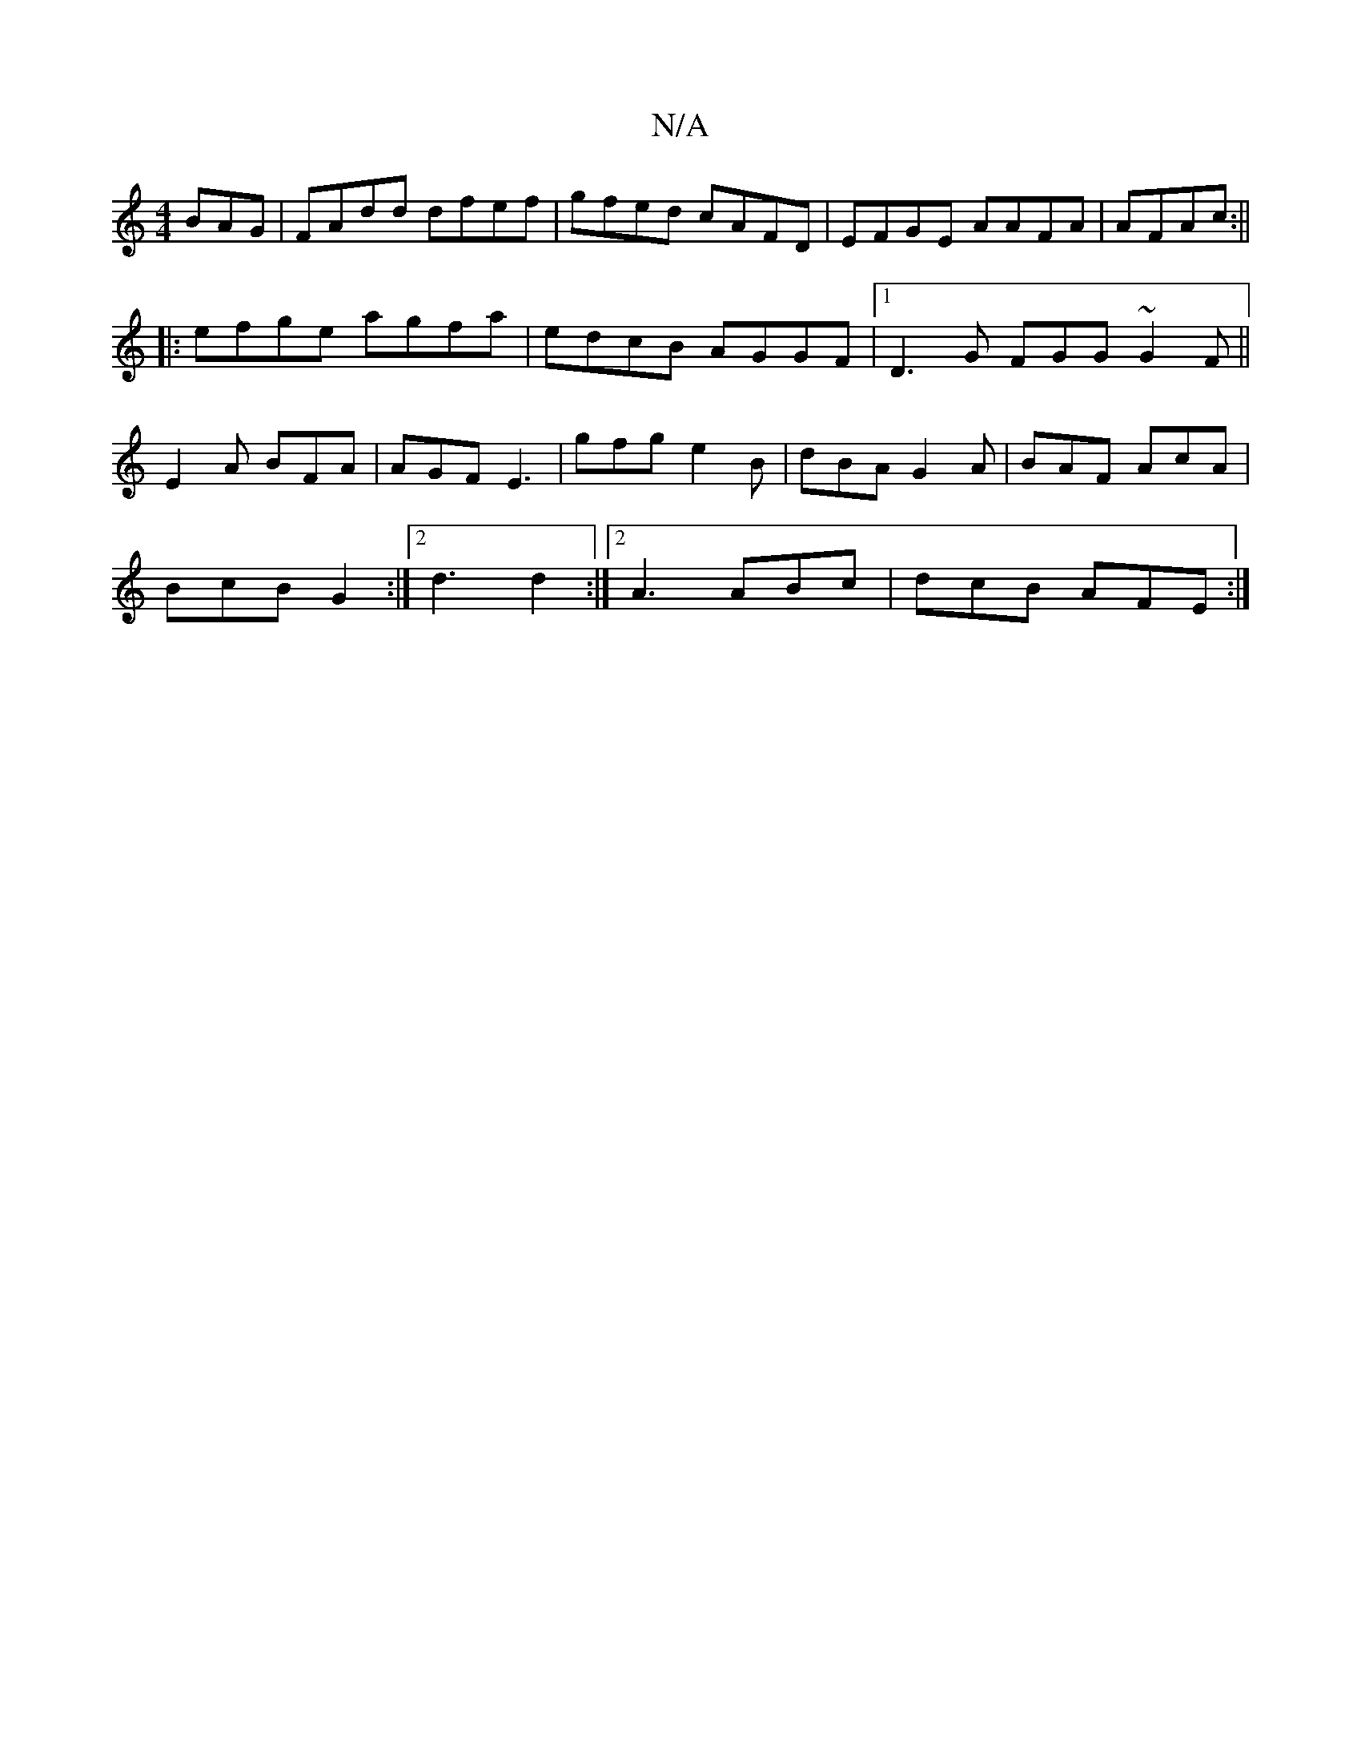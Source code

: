 X:1
T:N/A
M:4/4
R:N/A
K:Cmajor
BAG|FAdd dfef|gfed cAFD| EFGE AAFA|AFAc :||
|: efge agfa|edcB AGGF|1 D3G FGG~G2F||
E2A BFA|AGF E3|gfg e2B | dBA G2A | BAF AcA |
BcB G2 :|2 d3 d2 :|[2 A3 ABc | dcB AFE :|

|: dfe d2 ge | fece cAdc |
de